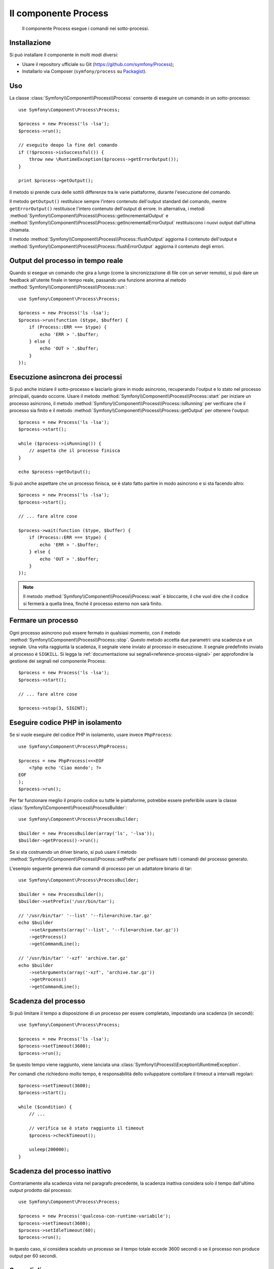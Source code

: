 .. index::
   single: Process
   single: Componenti; Process

Il componente Process
=====================

    Il componente Process esegue i comandi nei sotto-processi.

Installazione
-------------

Si può installare il componente in molti modi diversi:

* Usare il repository ufficiale su Git (https://github.com/symfony/Process);
* Installarlo via Composer (``symfony/process`` su `Packagist`_).

Uso
---

La classe :class:`Symfony\\Component\\Process\\Process` consente di eseguire un
comando in un sotto-processo::

    use Symfony\Component\Process\Process;

    $process = new Process('ls -lsa');
    $process->run();

    // eseguito deopo la fine del comando
    if (!$process->isSuccessful()) {
        throw new \RuntimeException($process->getErrorOutput());
    }

    print $process->getOutput();

Il metodo si prende cura delle sottili differenze tra le varie piattaforme, durante
l'esecuzione del comando.

.. versionadded:: 2.2
    I metodi ``getIncrementalOutput()`` e ``getIncrementalErrorOutput()`` sono
    stati aggiunti in Symfony 2.2.

Il metodo ``getOutput()`` restituisce sempre l'intero contenuto dell'output standard
del comando, mentre ``getErrorOutput()`` restituisce l'intero contenuto dell'output
di errore. In alternativa, i metodi :method:`Symfony\\Component\\Process\\Process::getIncrementalOutput`
e :method:`Symfony\\Component\\Process\\Process::getIncrementalErrorOutput`
restituiscono i nuovi output dall'ultima chiamata.

.. versionadded:: 2.4
    I metodi ``flushOutput()`` e ``flushErrorOutput()`` sono stati aggiunti in Symfony 2.4.

Il metodo :method:`Symfony\\Component\\Process\\Process::flushOutput` aggiorna il
contenuto dell'output e
:method:`Symfony\\Component\\Process\\Process::flushErrorOutput` aggiorna
il contenuto degli errori.

Output  del processo in tempo reale
-----------------------------------

Quando si esegue un comando che gira a lungo (come la sincronizzazione di file con un
server remoto), si può dare un feedback all'utente finale in tempo reale, passando una
funzione anonima al metodo
:method:`Symfony\\Component\\Process\\Process::run`::

    use Symfony\Component\Process\Process;

    $process = new Process('ls -lsa');
    $process->run(function ($type, $buffer) {
        if (Process::ERR === $type) {
            echo 'ERR > '.$buffer;
        } else {
            echo 'OUT > '.$buffer;
        }
    });

Esecuzione asincrona dei processi
---------------------------------

Si può anche iniziare il sotto-processo e lasciarlo girare in modo asincrono, recuperando
l'output e lo stato nel processo principali, quando occorre. Usare il metodo
:method:`Symfony\\Component\\Process\\Process::start` per iniziare un processo asincrono,
il metodo :method:`Symfony\\Component\\Process\\Process::isRunning` per
verificare che il processo sia finito e il metodo
:method:`Symfony\\Component\\Process\\Process::getOutput` per ottenere l'output::

    $process = new Process('ls -lsa');
    $process->start();

    while ($process->isRunning()) {
        // aspetta che il processo finisca
    }

    echo $process->getOutput();

Si può anche aspettare che un processo finisca, se è stato fatto partire in modo asincrono e
si sta facendo altro::

    $process = new Process('ls -lsa');
    $process->start();

    // ... fare altre cose

    $process->wait(function ($type, $buffer) {
        if (Process::ERR === $type) {
            echo 'ERR > '.$buffer;
        } else {
            echo 'OUT > '.$buffer;
        }
    });

.. note::

    Il metodo :method:`Symfony\\Component\\Process\\Process::wait` è bloccante,
    il che vuol dire che il codice si fermerà a quella linea, finché il processo esterno
    non sarà finito.

Fermare un processo
-------------------

.. versionadded:: 2.3
    Il parametro ``signal`` del metodo ``stop`` è stato aggiunto in Symfony 2.3.

Ogni processo asincrono può essere fermato in qualsiasi momento, con il metodo
:method:`Symfony\\Component\\Process\\Process::stop`. Questo metodo accetta
due parametri: una scadenza e un segnale. Una volta raggiunta la scadenza, il segnale
viene inviato al processo in esecuzione. Il segnale predefinito inviato al processo è ``SIGKILL``.
Si legga la :ref:`documentazione sui segnali<reference-process-signal>`
per approfondire la gestione dei segnali nel componente Process::

    $process = new Process('ls -lsa');
    $process->start();

    // ... fare altre cose

    $process->stop(3, SIGINT);

Eseguire codice PHP in isolamento
---------------------------------

Se si vuole eseguire del codice PHP in isolamento, usare invece
``PhpProcess``::

    use Symfony\Component\Process\PhpProcess;

    $process = new PhpProcess(<<<EOF
        <?php echo 'Ciao mondo'; ?>
    EOF
    );
    $process->run();

Per far funzionare meglio il proprio codice su tutte le piattaforme, potrebbe essere
preferibile usare la classe :class:`Symfony\\Component\\Process\\ProcessBuilder`::

    use Symfony\Component\Process\ProcessBuilder;

    $builder = new ProcessBuilder(array('ls', '-lsa'));
    $builder->getProcess()->run();

.. versionadded:: 2.3
    Il metodo :method:`ProcessBuilder::setPrefix<Symfony\\Component\\Process\\ProcessBuilder::setPrefix>`
    è stato aggiunto in Symfony 2.3.

Se si sta costruendo un driver binario, si può usare il metodo
:method:`Symfony\\Component\\Process\\Process::setPrefix` per prefissare tutti
i comandi del processo generato.

L'esempio seguente genererà due comandi di processo per un adattatore binario
di tar::

    use Symfony\Component\Process\ProcessBuilder;

    $builder = new ProcessBuilder();
    $builder->setPrefix('/usr/bin/tar');

    // '/usr/bin/tar' '--list' '--file=archive.tar.gz'
    echo $builder
        ->setArguments(array('--list', '--file=archive.tar.gz'))
        ->getProcess()
        ->getCommandLine();

    // '/usr/bin/tar' '-xzf' 'archive.tar.gz'
    echo $builder
        ->setArguments(array('-xzf', 'archive.tar.gz'))
        ->getProcess()
        ->getCommandLine();

Scadenza del processo
---------------------

Si può limitare il tempo a disposizione di un processo per essere completato, impostando
una scadenza (in secondi)::

    use Symfony\Component\Process\Process;

    $process = new Process('ls -lsa');
    $process->setTimeout(3600);
    $process->run();

Se questo tempo viene raggiunto, viene lanciata una
:class:`Symfony\\Process\\Exception\\RuntimeException`.

Per comandi che richiedono molto tempo, è responsabilità dello sviluppatore contollare
il timeout a intervalli regolari::

    $process->setTimeout(3600);
    $process->start();

    while ($condition) {
        // ...

        // verifica se è stato raggiunto il timeout
        $process->checkTimeout();

        usleep(200000);
    }

.. _reference-process-signal:

Scadenza del processo inattivo
------------------------------

.. versionadded:: 2.4
   Il metodo :method:`Symfony\\Component\\Process\\Process::setIdleTimeout` è
   stato aggiunto in Symfony 2.4.

Contrariamente alla scadenza vista nel paragrafo precedente, la scadenza inattiva considera
solo il tempo dall'ultimo output prodotto dal processo::

   use Symfony\Component\Process\Process;
   
   $process = new Process('qualcosa-con-runtime-variabile');
   $process->setTimeout(3600);
   $process->setIdleTimeout(60);
   $process->run();

In questo caso, si considera scaduto un processo se il tempo totale
eccede 3600 secondi o se il processo non produce output per 60 secondi.

Segnali di processo
-------------------

.. versionadded:: 2.3
    Il metodo ``signal`` è stato aggiunto in Symfony 2.3.

Durante l'esecuzione di un programma asincrono, si possono inviare segnali posiz, con il metodo
:method:`Symfony\\Component\\Process\\Process::signal`::

    use Symfony\Component\Process\Process;

    $process = new Process('find / -name "rabbit"');
    $process->start();

    // invierà un SIGKILL al processo
    $process->signal(SIGKILL);

.. caution::

    A causa di alcune limitazioni in PHP,  se si usano segnali con il componente Process,
    potrebbe essere necessario prefissare i comandi con `exec`_. Si leggano la
    `issue #5759 di Symfony`_ e il `bug #39992 di PHP`_ per capire perché questo accada.

    I segnali POSIX non sono disponibili su piattaforme Windows, si faccia riferimento
    alla `documentazione di PHP`_ per i segnali disponibili.

Pid del processo
----------------

.. versionadded:: 2.3
    Il metodo ``getPid`` è stato aggiunto in Symfony 2.3.

Si può avere accesso al `pid`_ di un processo in esecuzione, con il metodo
:method:`Symfony\\Component\\Process\\Process::getPid`.

.. code-block:: php

    use Symfony\Component\Process\Process;

    $process = new Process('/usr/bin/php worker.php');
    $process->start();

    $pid = $process->getPid();

.. caution::

    A causa di alcune limitazioni in PHP, se si vuole ottenere il pid di un processo,
    potrebbe essere necessario prefissare i comandi con `exec`_. Si legga la
    `issue #5759 di Symfony`_ per capire perché questo accada.

.. _`issue #5759 di Symfony`: https://github.com/symfony/symfony/issues/5759
.. _`bug #39992 di PHP`: https://bugs.php.net/bug.php?id=39992
.. _`exec`: http://en.wikipedia.org/wiki/Exec_(operating_system)
.. _`pid`: http://en.wikipedia.org/wiki/Process_identifier
.. _`documentazione di PHP`: http://php.net/manual/it/pcntl.constants.php
.. _Packagist: https://packagist.org/packages/symfony/process
